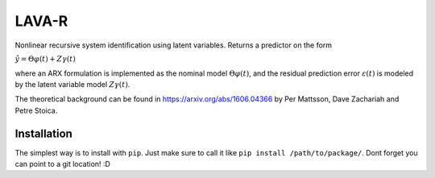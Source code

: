 LAVA-R
------
Nonlinear recursive system identification using latent variables. Returns a predictor on the form

:math:`\hat{y} = \Theta \varphi(t) + Z \gamma (t)`

where an ARX formulation is implemented as the nominal model :math:`\Theta \varphi(t)`, and the
residual prediction error :math:`\varepsilon (t)` is modeled by the latent variable model
:math:`Z\gamma(t)`.

The theoretical background can be found in https://arxiv.org/abs/1606.04366 by
Per Mattsson, Dave Zachariah and Petre Stoica.

Installation
============
The simplest way is to install with ``pip``. Just make sure to call it like ``pip install /path/to/package/``.
Dont forget you can point to a git location! :D
